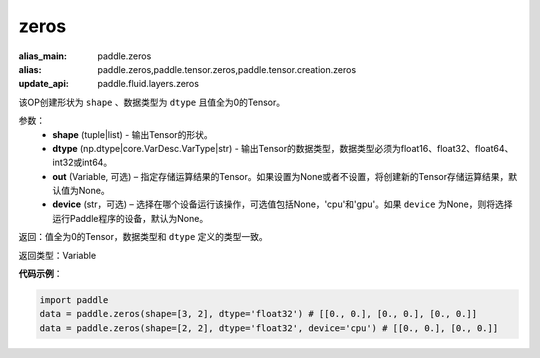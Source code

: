 .. _cn_api_tensor_zeros:

zeros
-------------------------------

.. py:function:: paddle.zeros(shape, dtype, out=None, device=None)

:alias_main: paddle.zeros
:alias: paddle.zeros,paddle.tensor.zeros,paddle.tensor.creation.zeros
:update_api: paddle.fluid.layers.zeros



该OP创建形状为 ``shape`` 、数据类型为 ``dtype`` 且值全为0的Tensor。

参数：
    - **shape** (tuple|list) - 输出Tensor的形状。
    - **dtype** (np.dtype|core.VarDesc.VarType|str) - 输出Tensor的数据类型，数据类型必须为float16、float32、float64、int32或int64。
    - **out** (Variable, 可选) – 指定存储运算结果的Tensor。如果设置为None或者不设置，将创建新的Tensor存储运算结果，默认值为None。
    - **device** (str，可选) – 选择在哪个设备运行该操作，可选值包括None，'cpu'和'gpu'。如果 ``device``  为None，则将选择运行Paddle程序的设备，默认为None。

返回：值全为0的Tensor，数据类型和 ``dtype`` 定义的类型一致。

返回类型：Variable

**代码示例**：

.. code-block:: python

    import paddle
    data = paddle.zeros(shape=[3, 2], dtype='float32') # [[0., 0.], [0., 0.], [0., 0.]]
    data = paddle.zeros(shape=[2, 2], dtype='float32', device='cpu') # [[0., 0.], [0., 0.]]

